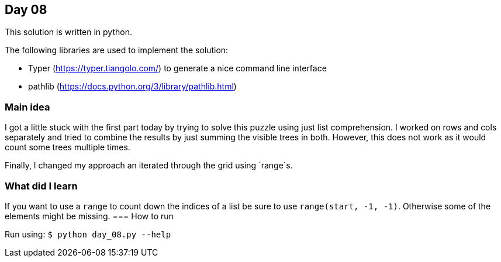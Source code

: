 == Day 08

This solution is written in python.

The following libraries are used to implement the solution:

* Typer (https://typer.tiangolo.com/) to generate a nice command line interface
* pathlib (https://docs.python.org/3/library/pathlib.html)

=== Main idea

I got a little stuck with the first part today by trying to solve this puzzle using just list comprehension.
I worked on rows and cols separately and tried to combine the results by just summing the visible trees in both.
However, this does not work as it would count some trees multiple times.

Finally, I changed my approach an iterated through the grid using `range`s.

=== What did I learn

If you want to use a `range` to count down the indices of a list be sure
to use `range(start, -1, -1)`. Otherwise some of the elements might be missing.
=== How to run

Run using:
`$ python day_08.py --help`
